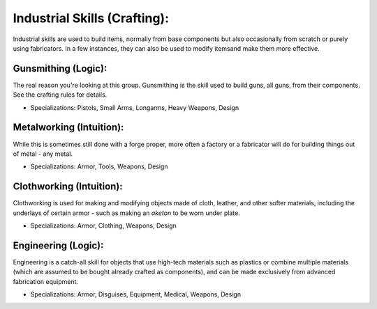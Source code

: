 Industrial Skills (Crafting):
=============================
Industrial skills are used to build items, normally from base components but also occasionally from scratch or purely using fabricators. In a few instances, they can also be used to modify itemsand make them more effective.

Gunsmithing (Logic):
--------------------
The real reason you're looking at this group. Gunsmithing is the skill used to build guns, all guns, from their components. See the crafting rules for details.

* Specializations: Pistols, Small Arms, Longarms, Heavy Weapons, Design

Metalworking (Intuition):
-------------------------
While this is sometimes still done with a forge proper, more often a factory or a fabricator will do for building things out of metal - any metal.

* Specializations: Armor, Tools, Weapons, Design

Clothworking (Intuition):
-------------------------
Clothworking is used for making and modifying objects made of cloth, leather, and other softer materials, including the underlays of certain armor - such as making an *aketon* to be worn under plate.

* Specializations: Armor, Clothing, Weapons, Design

Engineering (Logic):
--------------------
Engineering is a catch-all skill for objects that use high-tech materials such as plastics or combine multiple materials (which are assumed to be bought already crafted as components), and can be made exclusively from advanced fabrication equipment.

* Specializations: Armor, Disguises, Equipment, Medical, Weapons, Design